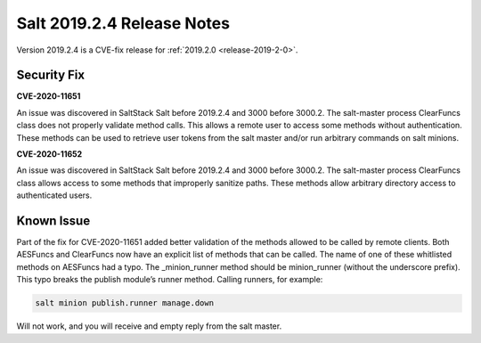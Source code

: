 ===========================
Salt 2019.2.4 Release Notes
===========================

Version 2019.2.4 is a CVE-fix release for :ref:`2019.2.0 <release-2019-2-0>`.

Security Fix
============

**CVE-2020-11651** 

An issue was discovered in SaltStack Salt before 2019.2.4 and 3000 before 3000.2.
The salt-master process ClearFuncs class does not properly validate
method calls. This allows a remote user to access some methods without
authentication. These methods can be used to retrieve user tokens from
the salt master and/or run arbitrary commands on salt minions.


**CVE-2020-11652** 

An issue was discovered in SaltStack Salt before 2019.2.4 and 3000 before 3000.2.
The salt-master process ClearFuncs class allows access to some methods
that improperly sanitize paths. These methods allow arbitrary
directory access to authenticated users.


Known Issue
===========

Part of the fix for CVE-2020-11651 added better validation of the methods allowed to be called by remote clients.
Both AESFuncs and ClearFuncs now have an explicit list of methods that can be called.
The name of one of these whitlisted methods on AESFuncs had a typo.
The _minion_runner method should be minion_runner (without the underscore prefix).
This typo breaks the publish module’s runner method.
Calling runners, for example:

.. code-block:: bash

    salt minion publish.runner manage.down

Will not work, and you will receive and empty reply from the salt master.
